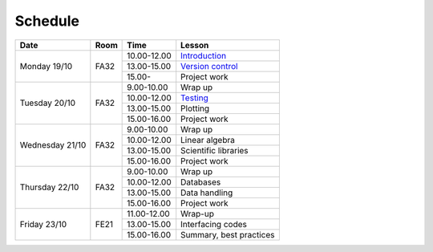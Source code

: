 Schedule
========

+-----------------+--------+-----------------+----------------------------+
| Date            | Room   | Time            | Lesson                     |
+=================+========+=================+============================+
| Monday 19/10    | FA32   | 10.00-12.00     | Introduction_              |
|                 +        +-----------------+----------------------------+
|                 |        | 13.00-15.00     | `Version control`__        |
|                 +        +-----------------+----------------------------+
|                 |        | 15.00-          | Project work               |
+-----------------+--------+-----------------+----------------------------+
| Tuesday 20/10   | FA32   | 9.00-10.00      | Wrap up                    |
|                 +        +-----------------+----------------------------+
|                 |        | 10.00-12.00     | Testing_                   |
|                 +        +-----------------+----------------------------+
|                 |        | 13.00-15.00     | Plotting                   |
|                 +        +-----------------+----------------------------+
|                 |        | 15.00-16.00     | Project work               |
+-----------------+--------+-----------------+----------------------------+
| Wednesday 21/10 | FA32   | 9.00-10.00      | Wrap up                    |
|                 +        +-----------------+----------------------------+
|                 |        | 10.00-12.00     | Linear algebra             |
|                 +        +-----------------+----------------------------+
|                 |        | 13.00-15.00     | Scientific libraries       |
|                 +        +-----------------+----------------------------+
|                 |        | 15.00-16.00     | Project work               |
+-----------------+--------+-----------------+----------------------------+
| Thursday  22/10 | FA32   | 9.00-10.00      | Wrap up                    |
|                 +        +-----------------+----------------------------+
|                 |        | 10.00-12.00     | Databases                  |
|                 +        +-----------------+----------------------------+
|                 |        | 13.00-15.00     | Data handling              |
|                 +        +-----------------+----------------------------+
|                 |        | 15.00-16.00     | Project work               |
+-----------------+--------+-----------------+----------------------------+
| Friday    23/10 | FE21   | 11.00-12.00     | Wrap-up                    |
|                 +        +-----------------+----------------------------+
|                 |        | 13.00-15.00     | Interfacing codes          |
|                 +        +-----------------+----------------------------+
|                 |        | 15.00-16.00     | Summary, best practices    |
+-----------------+--------+-----------------+----------------------------+

.. _Introduction: http://vahtras.github.io/introduction

.. _git: http://vahtras.github.io/git

__ git_

.. _Testing: http://vahtras.github.io/testing
